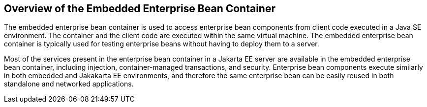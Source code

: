 == Overview of the Embedded Enterprise Bean Container

The embedded enterprise bean container is used to access enterprise bean components from client code executed in a Java SE environment.
The container and the client code are executed within the same virtual machine.
The embedded enterprise bean container is typically used for testing enterprise beans without having to deploy them to a server.

Most of the services present in the enterprise bean container in a Jakarta EE server are available in the embedded enterprise bean container, including injection, container-managed transactions, and security.
Enterprise bean components execute similarly in both embedded and Jakakarta EE environments, and therefore the same enterprise bean can be easily reused in both standalone and networked applications.
